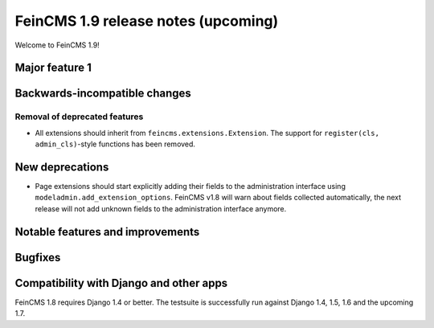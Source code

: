 ====================================
FeinCMS 1.9 release notes (upcoming)
====================================

Welcome to FeinCMS 1.9!


Major feature 1
===============


Backwards-incompatible changes
==============================


Removal of deprecated features
------------------------------

* All extensions should inherit from ``feincms.extensions.Extension``.
  The support for ``register(cls, admin_cls)``-style functions has been
  removed.


New deprecations
================

* Page extensions should start explicitly adding their fields to the
  administration interface using ``modeladmin.add_extension_options``.
  FeinCMS v1.8 will warn about fields collected automatically, the next
  release will not add unknown fields to the administration interface
  anymore.


Notable features and improvements
=================================


Bugfixes
========


Compatibility with Django and other apps
========================================

FeinCMS 1.8 requires Django 1.4 or better. The testsuite is successfully run
against Django 1.4, 1.5, 1.6 and the upcoming 1.7.
